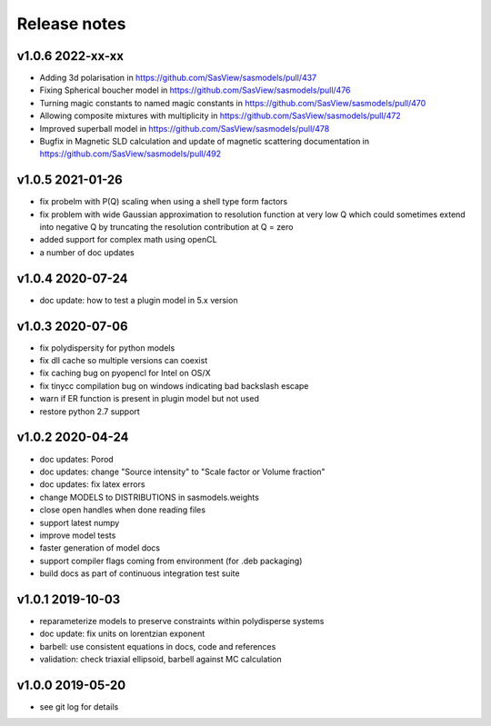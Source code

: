 Release notes
=============

v1.0.6 2022-xx-xx
------------------
* Adding 3d polarisation in https://github.com/SasView/sasmodels/pull/437
* Fixing Spherical boucher model in https://github.com/SasView/sasmodels/pull/476
* Turning magic constants to named magic constants in https://github.com/SasView/sasmodels/pull/470
* Allowing composite mixtures with multiplicity in https://github.com/SasView/sasmodels/pull/472
* Improved superball model in https://github.com/SasView/sasmodels/pull/478
* Bugfix in Magnetic SLD calculation and update of magnetic scattering documentation in https://github.com/SasView/sasmodels/pull/492


v1.0.5 2021-01-26
------------------
* fix probelm with P(Q) scaling when using a shell type form factors
* fix problem with wide Gaussian approximation to resolution function at
  very low Q which could sometimes extend into negative Q by truncating the
  resolution contribution at Q = zero
* added support for complex math using openCL
* a number of doc updates

v1.0.4 2020-07-24
------------------
* doc update: how to test a plugin model in 5.x version

v1.0.3 2020-07-06
------------------
* fix polydispersity for python models
* fix dll cache so multiple versions can coexist
* fix caching bug on pyopencl for Intel on OS/X
* fix tinycc compilation bug on windows indicating bad backslash escape
* warn if ER function is present in plugin model but not used
* restore python 2.7 support

v1.0.2 2020-04-24
-----------------
* doc updates: Porod
* doc updates: change "Source intensity" to "Scale factor or Volume fraction"
* doc updates: fix latex errors
* change MODELS to DISTRIBUTIONS in sasmodels.weights
* close open handles when done reading files
* support latest numpy
* improve model tests
* faster generation of model docs
* support compiler flags coming from environment (for .deb packaging)
* build docs as part of continuous integration test suite

v1.0.1 2019-10-03
-----------------
* reparameterize models to preserve constraints within polydisperse systems
* doc update: fix units on lorentzian exponent
* barbell: use consistent equations in docs, code and references
* validation: check triaxial ellipsoid, barbell against MC calculation


v1.0.0 2019-05-20
-----------------
* see git log for details
